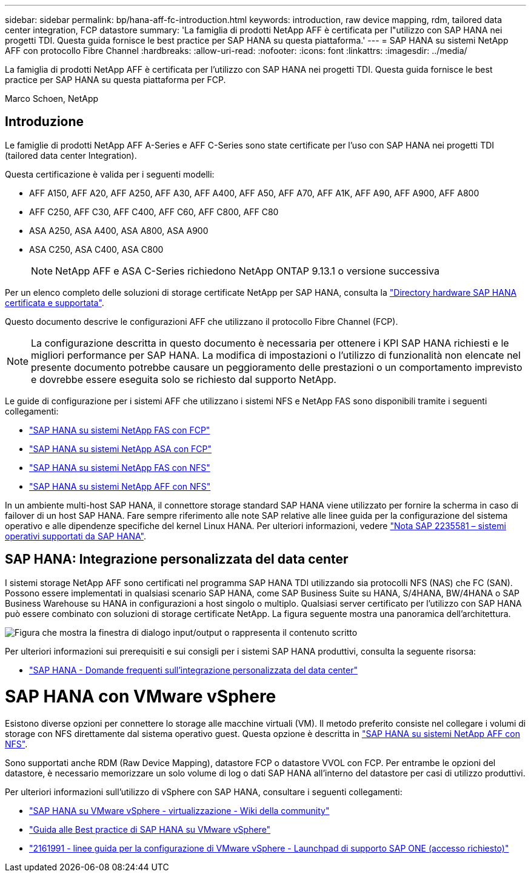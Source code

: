 ---
sidebar: sidebar 
permalink: bp/hana-aff-fc-introduction.html 
keywords: introduction, raw device mapping, rdm, tailored data center integration, FCP datastore 
summary: 'La famiglia di prodotti NetApp AFF è certificata per l"utilizzo con SAP HANA nei progetti TDI. Questa guida fornisce le best practice per SAP HANA su questa piattaforma.' 
---
= SAP HANA su sistemi NetApp AFF con protocollo Fibre Channel
:hardbreaks:
:allow-uri-read: 
:nofooter: 
:icons: font
:linkattrs: 
:imagesdir: ../media/


[role="lead"]
La famiglia di prodotti NetApp AFF è certificata per l'utilizzo con SAP HANA nei progetti TDI. Questa guida fornisce le best practice per SAP HANA su questa piattaforma per FCP.

Marco Schoen, NetApp



== Introduzione

Le famiglie di prodotti NetApp AFF A-Series e AFF C-Series sono state certificate per l'uso con SAP HANA nei progetti TDI (tailored data center Integration).

Questa certificazione è valida per i seguenti modelli:

* AFF A150, AFF A20, AFF A250, AFF A30, AFF A400, AFF A50, AFF A70, AFF A1K, AFF A90, AFF A900, AFF A800
* AFF C250, AFF C30, AFF C400, AFF C60, AFF C800, AFF C80
* ASA A250, ASA A400, ASA A800, ASA A900
* ASA C250, ASA C400, ASA C800
+

NOTE: NetApp AFF e ASA C-Series richiedono NetApp ONTAP 9.13.1 o versione successiva



Per un elenco completo delle soluzioni di storage certificate NetApp per SAP HANA, consulta la https://www.sap.com/dmc/exp/2014-09-02-hana-hardware/enEN/#/solutions?filters=v:deCertified;ve:13["Directory hardware SAP HANA certificata e supportata"^].

Questo documento descrive le configurazioni AFF che utilizzano il protocollo Fibre Channel (FCP).


NOTE: La configurazione descritta in questo documento è necessaria per ottenere i KPI SAP HANA richiesti e le migliori performance per SAP HANA. La modifica di impostazioni o l'utilizzo di funzionalità non elencate nel presente documento potrebbe causare un peggioramento delle prestazioni o un comportamento imprevisto e dovrebbe essere eseguita solo se richiesto dal supporto NetApp.

Le guide di configurazione per i sistemi AFF che utilizzano i sistemi NFS e NetApp FAS sono disponibili tramite i seguenti collegamenti:

* link:hana-fas-fc-introduction.html["SAP HANA su sistemi NetApp FAS con FCP"^]
* link:hana-asa-fc-introduction.html["SAP HANA su sistemi NetApp ASA con FCP"^]
* link:hana-fas-nfs-introduction.html["SAP HANA su sistemi NetApp FAS con NFS"^]
* link:hana-aff-nfs-introduction.html["SAP HANA su sistemi NetApp AFF con NFS"^]


In un ambiente multi-host SAP HANA, il connettore storage standard SAP HANA viene utilizzato per fornire la scherma in caso di failover di un host SAP HANA. Fare sempre riferimento alle note SAP relative alle linee guida per la configurazione del sistema operativo e alle dipendenze specifiche del kernel Linux HANA. Per ulteriori informazioni, vedere https://launchpad.support.sap.com/["Nota SAP 2235581 – sistemi operativi supportati da SAP HANA"^].



== SAP HANA: Integrazione personalizzata del data center

I sistemi storage NetApp AFF sono certificati nel programma SAP HANA TDI utilizzando sia protocolli NFS (NAS) che FC (SAN). Possono essere implementati in qualsiasi scenario SAP HANA, come SAP Business Suite su HANA, S/4HANA, BW/4HANA o SAP Business Warehouse su HANA in configurazioni a host singolo o multiplo. Qualsiasi server certificato per l'utilizzo con SAP HANA può essere combinato con soluzioni di storage certificate NetApp. La figura seguente mostra una panoramica dell'architettura.

image:saphana_aff_fc_image1.png["Figura che mostra la finestra di dialogo input/output o rappresenta il contenuto scritto"]

Per ulteriori informazioni sui prerequisiti e sui consigli per i sistemi SAP HANA produttivi, consulta la seguente risorsa:

* http://go.sap.com/documents/2016/05/e8705aae-717c-0010-82c7-eda71af511fa.html["SAP HANA - Domande frequenti sull'integrazione personalizzata del data center"^]




= SAP HANA con VMware vSphere

Esistono diverse opzioni per connettere lo storage alle macchine virtuali (VM). Il metodo preferito consiste nel collegare i volumi di storage con NFS direttamente dal sistema operativo guest. Questa opzione è descritta in link:hana-aff-nfs-introduction.html["SAP HANA su sistemi NetApp AFF con NFS"].

Sono supportati anche RDM (Raw Device Mapping), datastore FCP o datastore VVOL con FCP. Per entrambe le opzioni del datastore, è necessario memorizzare un solo volume di log o dati SAP HANA all'interno del datastore per casi di utilizzo produttivi.

Per ulteriori informazioni sull'utilizzo di vSphere con SAP HANA, consultare i seguenti collegamenti:

* https://help.sap.com/docs/SUPPORT_CONTENT/virtualization/3362185751.html["SAP HANA su VMware vSphere - virtualizzazione - Wiki della community"^]
* https://www.vmware.com/docs/sap_hana_on_vmware_vsphere_best_practices_guide-white-paper["Guida alle Best practice di SAP HANA su VMware vSphere"^]
* https://launchpad.support.sap.com/["2161991 - linee guida per la configurazione di VMware vSphere - Launchpad di supporto SAP ONE (accesso richiesto)"^]

